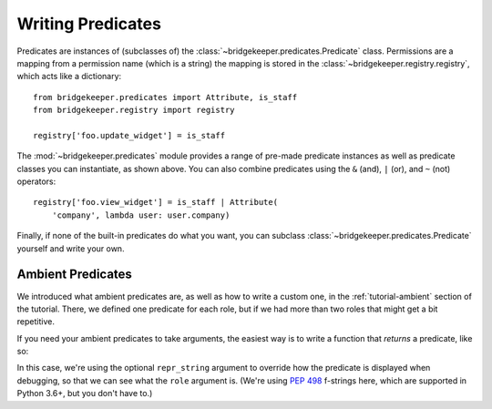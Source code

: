 Writing Predicates
==================

Predicates are instances of (subclasses of) the :class:`~bridgekeeper.predicates.Predicate` class. Permissions are a mapping from a permission name (which is a string) the mapping is stored in the :class:`~bridgekeeper.registry.registry`, which acts like a dictionary::

    from bridgekeeper.predicates import Attribute, is_staff
    from bridgekeeper.registry import registry

    registry['foo.update_widget'] = is_staff

The :mod:`~bridgekeeper.predicates` module provides a range of pre-made predicate instances as well as predicate classes you can instantiate, as shown above. You can also combine predicates using the ``&`` (and), ``|`` (or), and ``~`` (not) operators::

    registry['foo.view_widget'] = is_staff | Attribute(
        'company', lambda user: user.company)

Finally, if none of the built-in predicates do what you want, you can subclass :class:`~bridgekeeper.predicates.Predicate` yourself and write your own.


Ambient Predicates
------------------

We introduced what ambient predicates are, as well as how to write a custom one, in the :ref:`tutorial-ambient` section of the tutorial. There, we defined one predicate for each role, but if we had more than two roles that might get a bit repetitive.

If you need your ambient predicates to take arguments, the easiest way is to write a function that *returns* a predicate, like so:

.. code-block:: python
    :caption: shrubberies/predicates.py

    from bridgekeeper.predicates import ambient

    def has_role(role):

        def checker(user):
            return user.profile.role == role

        return ambient(checker, repr_string=f"has_role({role!r})")

In this case, we're using the optional ``repr_string`` argument to override how the predicate is displayed when debugging, so that we can see what the ``role`` argument is. (We're using `PEP 498`_ f-strings here, which are supported in Python 3.6+, but you don't have to.)

.. _PEP 498: https://www.python.org/dev/peps/pep-0498/
